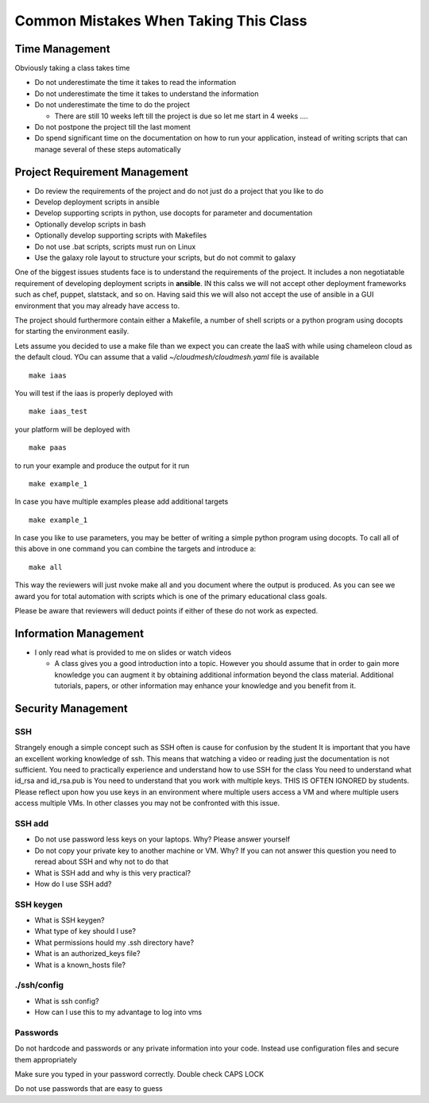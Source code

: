 Common Mistakes When Taking This Class
======================================================================

Time Management
----------------------------------------------------------------------
Obviously taking a class takes time

* Do not underestimate the time it takes to read the information
* Do not underestimate the time it takes to understand the information
* Do not underestimate the time to do the project

  * There are still 10 weeks left till the project is due so let me
    start in 4 weeks ….

* Do not postpone the project till the last moment
* Do spend significant time on the documentation on how to run your
  application, instead of writing scripts that can manage several of
  these steps automatically

Project Requirement Management
--------------------------------

* Do review the requirements of the project and do not just do a
  project that you like to do
* Develop deployment scripts in ansible
* Develop supporting scripts in python, use docopts for parameter and documentation
* Optionally develop scripts in bash
* Optionally develop supporting scripts with Makefiles
* Do not use .bat scripts, scripts must run on Linux
* Use the galaxy role layout to structure your scripts, but do not
  commit to galaxy

One of the biggest issues students face is to understand the
requirements of the project. It includes a non negotiatable
requirement of developing deployment scripts in **ansible**. IN this
calss we will not accept other deployment frameworks such as chef,
puppet, slatstack, and so on. Having said this we will also not accept
the use of ansible in a GUI environment that you may already have
access to.

The project should furthermore contain either a Makefile, a number of
shell scripts or a python program using docopts for starting the
environment easily.

Lets assume you decided to use a make file than we expect you can
create the IaaS with while using chameleon cloud as the default
cloud. YOu can assume that a valid `~/cloudmesh/cloudmesh.yaml` file is
available

::

   make iaas

You will test if the iaas is properly deployed with 

::

   make iaas_test

your platform will be deployed with

::

   make paas

to run your example and produce the output for it run

::

   make example_1

In case you have multiple examples please add additional targets

::

   make example_1

In case you like to use parameters, you may be better of writing a
simple python program using docopts. To call all of this above in one
command you can combine the targets and introduce a::

  make all

This way the reviewers will just nvoke make all and you document where
the output is produced. As you can see we award you for total
automation with scripts which is one of the primary educational class
goals.


Please be aware that reviewers will deduct points if either of these
do not work as expected. 


Information Management
----------------------

* I only read what is provided to me on slides or watch videos

  * A class gives you a good introduction into a topic. However you should
    assume that in order to gain more knowledge you can augment it by
    obtaining additional information beyond the class material.
    Additional tutorials, papers, or other information may enhance your
    knowledge and you benefit from it.

Security Management
-------------------

SSH
^^^^

Strangely enough a simple concept such as SSH often is cause for
confusion by the student It is important that you have an excellent
working knowledge of ssh. This means that watching a video or reading
just the documentation is not sufficient.  You need to practically
experience and understand how to use SSH for the class You need to
understand what id_rsa and id_rsa.pub is You need to understand that
you work with multiple keys. THIS IS OFTEN IGNORED by students.
Please reflect upon how you use keys in an environment where multiple
users access a VM and where multiple users access multiple VMs. In
other classes you may not be confronted with this issue.

SSH add
^^^^^^^

* Do not use password less keys on your laptops. Why? Please answer
  yourself
* Do not copy your private key to another machine or VM. Why? If you
  can not answer this question you need to reread about SSH and why
  not to do that

* What is SSH add and why is this very practical?
* How do I use SSH add?

SSH keygen
^^^^^^^^^^^
* What is SSH keygen?
* What type of key should I use?
* What permissions hould my .ssh directory have?

* What is an authorized_keys file?
* What is a known_hosts file?

./ssh/config
^^^^^^^^^^^^^

* What is ssh config?
* How can I use this to my advantage to log into vms

Passwords
^^^^^^^^^^

Do not hardcode and passwords or any private information into your
code. Instead use configuration files and secure them appropriately

Make sure you typed in your password correctly. Double check CAPS LOCK

Do not use passwords that are easy to guess

.. graphviz::

   digraph {
      node [shape=box];

      
      key [label="Laptop\nid_rsa.pub"]

      
      laptop -> key -> "github";
      key -> "portal.futuresystems.org";
      "portal.futuresystems.org" -> india;
      key -> kilo;
      key -> chameleon;
      kilo -> vm1 [dir=none]
      kilo -> vm2 [dir=none]
      kilo -> vm3 [dir=none]
      key -> vm1
      key -> vm2
      key -> vm3      
   }


.. graphviz::

   digraph {
      node [shape=box];

      key [label="Laptop\nid_rsa.pub" color=green]

      vm1_key [label="vm_1\n id_rsa.pub" color=blue]
      vm2_key [label="vm_2\n id_rsa.pub" color=orange]
      vm3_key [label="vm_3\n id_rsa.pub" color=purple]
      
      laptop -> key -> kilo;
      kilo -> vm1 [dir=none]
      kilo -> vm2 [dir=none]
      kilo -> vm3 [dir=none]
      key -> vm1 -> "vm_1\n id_rsa" -> vm1_key   
      key -> vm2 -> "vm_2\n id_rsa" -> vm2_key
      key -> vm3 -> "vm_3\n id_rsa" -> vm3_key
   }


.. graphviz::

   digraph {
      node [shape=box];

      key [label="Laptop\nid_rsa.pub" color=green]


      vm1_key [label="vm_1\n id_rsa.pub" color=blue]
      vm2_key [label="vm_2\n id_rsa.pub" color=orange]
      vm3_key [label="vm_3\n id_rsa.pub" color=purple]
            
      laptop -> key -> "laptop\n~/authorized_keys";
      key -> kilo 
      kilo -> vm1 [dir=none]
      kilo -> vm2 [dir=none]
      kilo -> vm3 [dir=none]
      key -> vm1 -> "vm_1\n id_rsa" -> vm1_key -> "laptop\n~/authorized_keys"; 
      key -> vm2 -> "vm_2\n id_rsa" -> vm2_key -> "laptop\n~/authorized_keys";
      key -> vm3 -> "vm_3\n id_rsa" -> vm3_key -> "laptop\n~/authorized_keys";
      
   }

.. graphviz::

   digraph {
      node [shape=box];


      vm1 [color=blue]
      vm2 [color=orange]
      vm3 [color=purple]
      
      
      laptop -> "~/authorized_keys cp to ~/.ssh" -> vm1
      "~/authorized_keys cp to ~/.ssh" -> vm2
      "~/authorized_keys cp to ~/.ssh" -> vm3
      
   }

.. graphviz::

   digraph {
      node [shape=box];

      key [label="Laptop\nid_rsa.pub"]
      vm1 [color=blue]
      vm2 [color=orange]
      vm3 [color=purple]

      laptop -> key
      key -> vm1
      key -> vm2
      key -> vm3

      vm1 -> vm2 -> vm3 -> vm1 [dir=both]
   }

   
   

